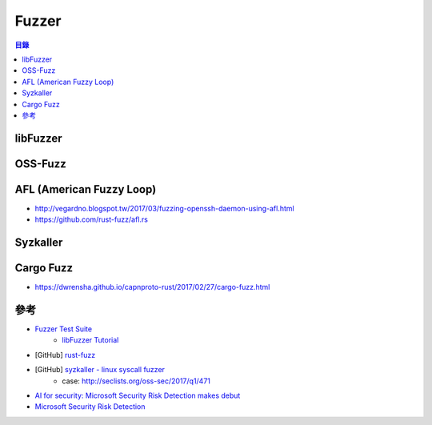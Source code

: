 ========================================
Fuzzer
========================================


.. contents:: 目錄


libFuzzer
========================================



OSS-Fuzz
========================================



AFL (American Fuzzy Loop)
========================================

* http://vegardno.blogspot.tw/2017/03/fuzzing-openssh-daemon-using-afl.html
* https://github.com/rust-fuzz/afl.rs



Syzkaller
========================================



Cargo Fuzz
========================================

* https://dwrensha.github.io/capnproto-rust/2017/02/27/cargo-fuzz.html



參考
========================================

* `Fuzzer Test Suite <https://github.com/google/fuzzer-test-suite>`_
    - `libFuzzer Tutorial <https://github.com/google/fuzzer-test-suite/blob/master/tutorial/libFuzzerTutorial.md>`_
* [GitHub] `rust-fuzz <https://github.com/rust-fuzz>`_
* [GitHub] `syzkaller - linux syscall fuzzer <https://github.com/google/syzkaller>`_
    - case: http://seclists.org/oss-sec/2017/q1/471

* `AI for security: Microsoft Security Risk Detection makes debut <https://blogs.microsoft.com/next/2017/07/21/ai-for-security-microsoft-security-risk-detection-makes-debut/>`_
* `Microsoft Security Risk Detection <https://www.microsoft.com/en-us/security-risk-detection/>`_
